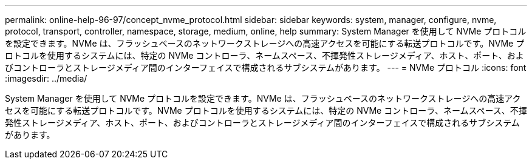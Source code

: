 ---
permalink: online-help-96-97/concept_nvme_protocol.html 
sidebar: sidebar 
keywords: system, manager, configure, nvme, protocol, transport, controller, namespace, storage, medium, online, help 
summary: System Manager を使用して NVMe プロトコルを設定できます。NVMe は、フラッシュベースのネットワークストレージへの高速アクセスを可能にする転送プロトコルです。NVMe プロトコルを使用するシステムには、特定の NVMe コントローラ、ネームスペース、不揮発性ストレージメディア、ホスト、ポート、およびコントローラとストレージメディア間のインターフェイスで構成されるサブシステムがあります。 
---
= NVMe プロトコル
:icons: font
:imagesdir: ../media/


[role="lead"]
System Manager を使用して NVMe プロトコルを設定できます。NVMe は、フラッシュベースのネットワークストレージへの高速アクセスを可能にする転送プロトコルです。NVMe プロトコルを使用するシステムには、特定の NVMe コントローラ、ネームスペース、不揮発性ストレージメディア、ホスト、ポート、およびコントローラとストレージメディア間のインターフェイスで構成されるサブシステムがあります。
